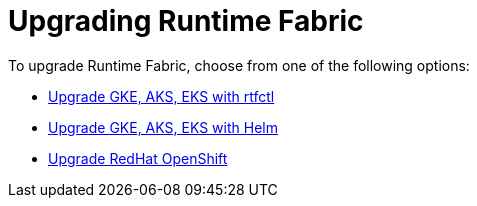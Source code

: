 = Upgrading Runtime Fabric 

To upgrade Runtime Fabric, choose from one of the following options:

* xref:upgrade-self-managed.adoc[Upgrade GKE, AKS, EKS with rtfctl]
* xref:upgrade-helm.adoc[Upgrade GKE, AKS, EKS with Helm]
* xref:upgrade-openshift.adoc[Upgrade RedHat OpenShift]